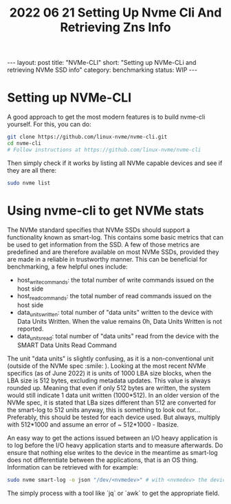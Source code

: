 #+TITLE: 2022 06 21 Setting Up Nvme Cli And Retrieving Zns Info
#+OPTIONS: toc:nil
#+BEGIN_EXPORT html
---
layout: post
title: "NVMe-CLI"
short: "Setting up NVMe-CLi and retrieving NVMe SSD info"
category: benchmarking
status: WIP
---
#+END_EXPORT

* Setting up NVMe-CLI
A good approach to get the most modern features is to build nvme-cli yourself. For this, you can do:
#+BEGIN_SRC bash
git clone https://github.com/linux-nvme/nvme-cli.git
cd nvme-cli
# Follow instructions at https://github.com/linux-nvme/nvme-cli
#+END_SRC
Then simply check if it works by listing all NVMe capable devices and see if they are all there:
#+BEGIN_SRC bash
sudo nvme list
#+END_SRC

* Using nvme-cli to get NVMe stats
The NVMe standard specifies that NVMe SSDs should support a functionality known as smart-log. This contains some basic metrics that can be used to get information from the SSD. A few of those metrics are predefined and are therefore available on most NVMe SSDs, provided they are made in a reliable in trustworthy manner. This can be beneficial for benchmarking, a few helpful ones include:
- host_write_commands: the total number of write commands issued on the host side
- host_read_commands: the total number of read commands issued on the host side
- data_units_written: total number of "data units" written to the device with Data Units Written. When the value remains 0h, Data Units Written is not reported.
- data_units_read: total number of "data units" read from the device with the SMART Data Units Read Command

The unit "data units" is slightly confusing, as it is a non-conventional unit (outside of the NVMe spec :smile: ). Looking at the most recent NVMe specifics (as of June 2022) it is units of 1000 LBA size blocks, when the LBA size is 512 bytes, excluding metadata updates. This value is always rounded up. Meaning that even if only 512 bytes are written, the system would still indicate 1 data unit written (1000*512). In an older version of the NVMe spec, it is stated that LBa sizes different than 512 are converted for the smart-log to 512 units anyway, this is something to look out for... Preferably, this should be tested for each device used. But always, multiply with 512*1000 and assume an error of ~ 512*1000 - lbasize.

An easy way to get the actions issued between an I/O heavy application is to log before the I/O heavy application starts and to measure afterwards. Do ensure that nothing else writes to the device in the meantime as smart-log does not differentiate between the applications, that is an OS thing. Information can be retrieved with for example:
#+BEGIN_SRC bash
sudo nvme smart-log -o json "/dev/<nvmedev>" # with <nvmedev> the device name
#+END_SRC
The simply process with a tool like `jq` or `awk` to get the appropriate field.
